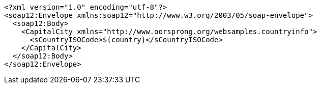 [,xml]
----
<?xml version="1.0" encoding="utf-8"?>
<soap12:Envelope xmlns:soap12="http://www.w3.org/2003/05/soap-envelope">
  <soap12:Body>
    <CapitalCity xmlns="http://www.oorsprong.org/websamples.countryinfo">
      <sCountryISOCode>${country}</sCountryISOCode>
    </CapitalCity>
  </soap12:Body>
</soap12:Envelope>
----
